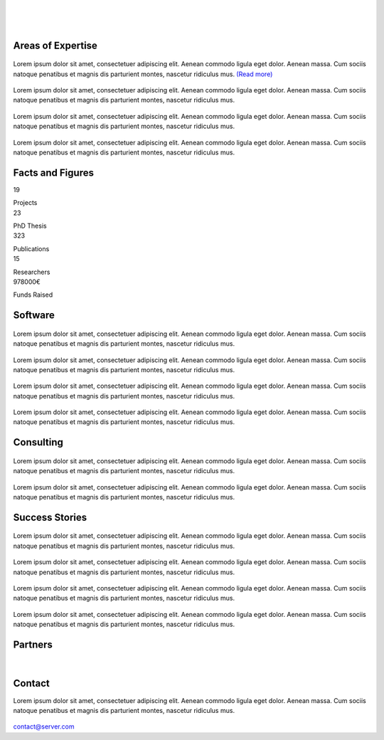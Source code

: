 
|


.. image:: _static/img/header.png
   	:scale: 80 %
   	:align: center

|



|

Areas of Expertise 
=====================================


.. container:: areas-block

   .. figure:: _static/img/img.png
      :align: center
      :target: ./areas-of-expertise/topic1.html

   Lorem ipsum dolor sit amet, consectetuer adipiscing elit. Aenean commodo ligula eget dolor. Aenean massa. Cum sociis natoque penatibus et magnis dis parturient montes, nascetur ridiculus mus. `(Read more)`_
   
   .. _(Read more): ./areas-of-expertise/topic1.html
   

.. container:: areas-block

   .. figure:: _static/img/img.png
      :align: center

   Lorem ipsum dolor sit amet, consectetuer adipiscing elit. Aenean commodo ligula eget dolor. Aenean massa. Cum sociis natoque penatibus et magnis dis parturient montes, nascetur ridiculus mus.


.. container:: areas-block

   .. figure:: _static/img/img.png
      :align: center

   Lorem ipsum dolor sit amet, consectetuer adipiscing elit. Aenean commodo ligula eget dolor. Aenean massa. Cum sociis natoque penatibus et magnis dis parturient montes, nascetur ridiculus mus.


.. container:: areas-block

   .. figure:: _static/img/img.png
      :align: center

   Lorem ipsum dolor sit amet, consectetuer adipiscing elit. Aenean commodo ligula eget dolor. Aenean massa. Cum sociis natoque penatibus et magnis dis parturient montes, nascetur ridiculus mus.



   


Facts and Figures
=====================================

.. container:: facts-block
   
   .. container:: facts-num:
    
    19
    
    .. container:: facts-text:
     
     Projects   



.. container:: facts-block
   
   .. container:: facts-num:
    
    23
    
    .. container:: facts-text:
     
     PhD Thesis   
     
     
  
.. container:: facts-block
   
   .. container:: facts-num:
    
    323
    
    .. container:: facts-text:
     
     Publications   
     
     

.. container:: facts-block
   
   .. container:: facts-num:
    
    15
    
    .. container:: facts-text:
     
     Researchers   
     
     

.. container:: facts-block
   
   .. container:: facts-num:
    
    978000€
    
    .. container:: facts-text:
     
     Funds Raised   
     
     
        


Software
=====================================


.. container:: software-block

   .. figure:: _static/img/img.png
      :align: center
    

   Lorem ipsum dolor sit amet, consectetuer adipiscing elit. Aenean commodo ligula eget dolor. Aenean massa. Cum sociis natoque penatibus et magnis dis parturient montes, nascetur ridiculus mus.
 


.. container:: software-block

   .. figure:: _static/img/img.png
      :align: center

   Lorem ipsum dolor sit amet, consectetuer adipiscing elit. Aenean commodo ligula eget dolor. Aenean massa. Cum sociis natoque penatibus et magnis dis parturient montes, nascetur ridiculus mus.



.. container:: software-block

   .. figure:: _static/img/img.png
      :align: center

   Lorem ipsum dolor sit amet, consectetuer adipiscing elit. Aenean commodo ligula eget dolor. Aenean massa. Cum sociis natoque penatibus et magnis dis parturient montes, nascetur ridiculus mus.



.. container:: software-block

   .. figure:: _static/img/img.png
      :align: center

   Lorem ipsum dolor sit amet, consectetuer adipiscing elit. Aenean commodo ligula eget dolor. Aenean massa. Cum sociis natoque penatibus et magnis dis parturient montes, nascetur ridiculus mus.



Consulting
=====================================



.. container:: consulting-block

    .. container:: consulting-image

     .. figure:: _static/img/img.png
        :align: center

    .. container:: consulting-text

     Lorem ipsum dolor sit amet, consectetuer adipiscing elit. Aenean commodo ligula eget dolor. Aenean massa. Cum sociis natoque penatibus et magnis dis parturient montes, nascetur ridiculus mus.





.. container:: consulting-block

    .. container:: consulting-image

     .. figure:: _static/img/img.png
        :align: center

    .. container:: consulting-text

     Lorem ipsum dolor sit amet, consectetuer adipiscing elit. Aenean commodo ligula eget dolor. Aenean massa. Cum sociis natoque penatibus et magnis dis parturient montes, nascetur ridiculus mus.




Success Stories
=====================================



.. container:: success-block

    .. container:: success-image

     .. figure:: _static/img/img.png
        :align: center

    .. container:: success-text

     Lorem ipsum dolor sit amet, consectetuer adipiscing elit. Aenean commodo ligula eget dolor. Aenean massa. Cum sociis natoque penatibus et magnis dis parturient montes, nascetur ridiculus mus.




.. container:: success-block

    .. container:: success-image

     .. figure:: _static/img/img.png
        :align: center

    .. container:: success-text

     Lorem ipsum dolor sit amet, consectetuer adipiscing elit. Aenean commodo ligula eget dolor. Aenean massa. Cum sociis natoque penatibus et magnis dis parturient montes, nascetur ridiculus mus.



.. container:: success-block

    .. container:: success-image

     .. figure:: _static/img/img.png
        :align: center

    .. container:: success-text

     Lorem ipsum dolor sit amet, consectetuer adipiscing elit. Aenean commodo ligula eget dolor. Aenean massa. Cum sociis natoque penatibus et magnis dis parturient montes, nascetur ridiculus mus.





.. container:: success-block

    .. container:: success-image

     .. figure:: _static/img/img.png
        :align: center

    .. container:: success-text

     Lorem ipsum dolor sit amet, consectetuer adipiscing elit. Aenean commodo ligula eget dolor. Aenean massa. Cum sociis natoque penatibus et magnis dis parturient montes, nascetur ridiculus mus.




Partners
=====================================



.. container:: partners-block

  .. figure:: _static/img/img.png
    :align: center
    
    
    

.. container:: partners-block

  .. figure:: _static/img/img.png
    :align: center




.. container:: partners-block

  .. figure:: _static/img/img.png
    :align: center
    
    
|


.. container:: partners-block

  .. figure:: _static/img/img.png
    :align: center
    
    

.. container:: partners-block

  .. figure:: _static/img/img.png
    :align: center
    
    
    
    
    
    

.. container:: partners-block

  .. figure:: _static/img/img.png
    :align: center
    
    
    
    
    
    

.. container:: partners-block

  .. figure:: _static/img/img.png
    :align: center
    
    
    
    
    

.. container:: partners-block

  .. figure:: _static/img/img.png
    :align: center
    
    
    
Contact
=======================
        
Lorem ipsum dolor sit amet, consectetuer adipiscing elit. Aenean commodo ligula eget dolor. Aenean massa. Cum sociis natoque penatibus et magnis dis parturient montes, nascetur ridiculus mus.

  .. image:: _static/img/mail.png

contact@server.com

   



